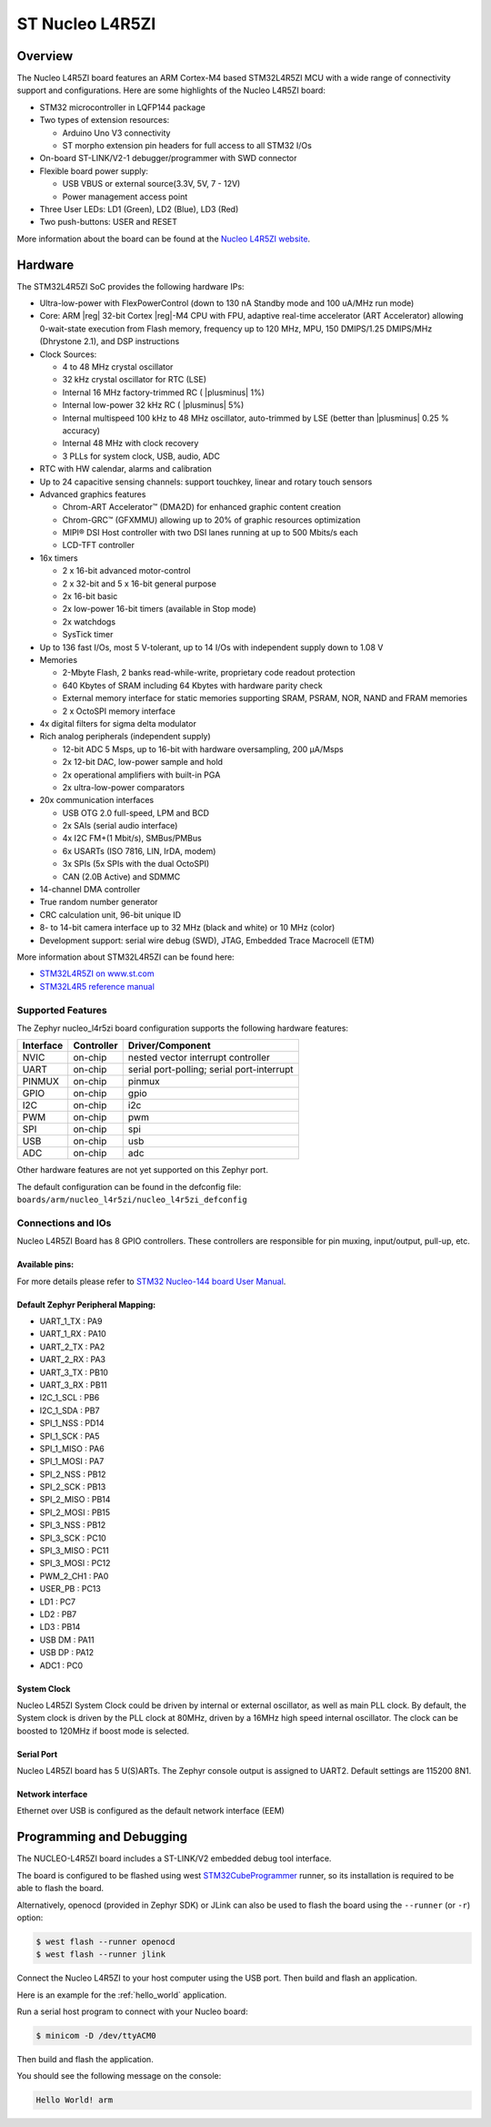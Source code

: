 .. _nucleo_l4r5zi_board:

ST Nucleo L4R5ZI
################

Overview
********

The Nucleo L4R5ZI board features an ARM Cortex-M4 based STM32L4R5ZI MCU
with a wide range of connectivity support and configurations. Here are
some highlights of the Nucleo L4R5ZI board:


- STM32 microcontroller in LQFP144 package
- Two types of extension resources:

  - Arduino Uno V3 connectivity
  - ST morpho extension pin headers for full access to all STM32 I/Os

- On-board ST-LINK/V2-1 debugger/programmer with SWD connector
- Flexible board power supply:

  - USB VBUS or external source(3.3V, 5V, 7 - 12V)
  - Power management access point

- Three User LEDs: LD1 (Green), LD2 (Blue), LD3 (Red)
- Two push-buttons: USER and RESET

.. image:: img/nucleo_l4r5zi.jpg
     :align: center
     :alt: Nucleo L4R5ZI

More information about the board can be found at the `Nucleo L4R5ZI website`_.

Hardware
********

The STM32L4R5ZI SoC provides the following hardware IPs:

- Ultra-low-power with FlexPowerControl (down to 130 nA Standby mode
  and 100 uA/MHz run mode)
- Core: ARM |reg| 32-bit Cortex |reg|-M4 CPU with FPU, adaptive
  real-time accelerator (ART Accelerator) allowing 0-wait-state
  execution from Flash memory, frequency up to 120 MHz, MPU, 150
  DMIPS/1.25 DMIPS/MHz (Dhrystone 2.1), and DSP instructions
- Clock Sources:

  - 4 to 48 MHz crystal oscillator
  - 32 kHz crystal oscillator for RTC (LSE)
  - Internal 16 MHz factory-trimmed RC ( |plusminus| 1%)
  - Internal low-power 32 kHz RC ( |plusminus| 5%)
  - Internal multispeed 100 kHz to 48 MHz oscillator, auto-trimmed by
    LSE (better than |plusminus| 0.25 % accuracy)
  - Internal 48 MHz with clock recovery
  - 3 PLLs for system clock, USB, audio, ADC

- RTC with HW calendar, alarms and calibration
- Up to 24 capacitive sensing channels: support touchkey, linear and
  rotary touch sensors
- Advanced graphics features

  - Chrom-ART Accelerator™ (DMA2D) for enhanced graphic content creation
  - Chrom-GRC™ (GFXMMU) allowing up to 20% of graphic resources optimization
  - MIPI® DSI Host controller with two DSI lanes running at up to 500
    Mbits/s each
  - LCD-TFT controller

- 16x timers

  - 2 x 16-bit advanced motor-control
  - 2 x 32-bit and 5 x 16-bit general purpose
  - 2x 16-bit basic
  - 2x low-power 16-bit timers (available in Stop mode)
  - 2x watchdogs
  - SysTick timer

- Up to 136 fast I/Os, most 5 V-tolerant, up to 14 I/Os with
  independent supply down to 1.08 V
- Memories

  - 2-Mbyte Flash, 2 banks read-while-write, proprietary code readout protection
  - 640 Kbytes of SRAM including 64 Kbytes with hardware parity check
  - External memory interface for static memories supporting SRAM,
    PSRAM, NOR, NAND and FRAM memories
  - 2 x OctoSPI memory interface

- 4x digital filters for sigma delta modulator
- Rich analog peripherals (independent supply)

  - 12-bit ADC 5 Msps, up to 16-bit with hardware oversampling, 200 μA/Msps
  - 2x 12-bit DAC, low-power sample and hold
  - 2x operational amplifiers with built-in PGA
  - 2x ultra-low-power comparators

- 20x communication interfaces

  - USB OTG 2.0 full-speed, LPM and BCD
  - 2x SAIs (serial audio interface)
  - 4x I2C FM+(1 Mbit/s), SMBus/PMBus
  - 6x USARTs (ISO 7816, LIN, IrDA, modem)
  - 3x SPIs (5x SPIs with the dual OctoSPI)
  - CAN (2.0B Active) and SDMMC

- 14-channel DMA controller
- True random number generator
- CRC calculation unit, 96-bit unique ID
- 8- to 14-bit camera interface up to 32 MHz (black and white) or 10 MHz (color)
- Development support: serial wire debug (SWD), JTAG, Embedded Trace
  Macrocell (ETM)

More information about STM32L4R5ZI can be found here:

- `STM32L4R5ZI on www.st.com`_
- `STM32L4R5 reference manual`_

Supported Features
==================

The Zephyr nucleo_l4r5zi board configuration supports the following
hardware features:

+-----------+------------+-------------------------------------+
| Interface | Controller | Driver/Component                    |
+===========+============+=====================================+
| NVIC      | on-chip    | nested vector interrupt controller  |
+-----------+------------+-------------------------------------+
| UART      | on-chip    | serial port-polling;                |
|           |            | serial port-interrupt               |
+-----------+------------+-------------------------------------+
| PINMUX    | on-chip    | pinmux                              |
+-----------+------------+-------------------------------------+
| GPIO      | on-chip    | gpio                                |
+-----------+------------+-------------------------------------+
| I2C       | on-chip    | i2c                                 |
+-----------+------------+-------------------------------------+
| PWM       | on-chip    | pwm                                 |
+-----------+------------+-------------------------------------+
| SPI       | on-chip    | spi                                 |
+-----------+------------+-------------------------------------+
| USB       | on-chip    | usb                                 |
+-----------+------------+-------------------------------------+
| ADC       | on-chip    | adc                                 |
+-----------+------------+-------------------------------------+

Other hardware features are not yet supported on this Zephyr port.

The default configuration can be found in the defconfig file:
``boards/arm/nucleo_l4r5zi/nucleo_l4r5zi_defconfig``


Connections and IOs
===================

Nucleo L4R5ZI Board has 8 GPIO controllers. These controllers are
responsible for pin muxing, input/output, pull-up, etc.

Available pins:
---------------
.. image:: img/nucleo144_layout.jpg
     :align: center
     :alt: Nucleo L4R5ZI Arduino connectors

For more details please refer to `STM32 Nucleo-144 board User Manual`_.

Default Zephyr Peripheral Mapping:
----------------------------------

.. rst-class:: rst-columns

- UART_1_TX : PA9
- UART_1_RX : PA10
- UART_2_TX : PA2
- UART_2_RX : PA3
- UART_3_TX : PB10
- UART_3_RX : PB11
- I2C_1_SCL : PB6
- I2C_1_SDA : PB7
- SPI_1_NSS : PD14
- SPI_1_SCK : PA5
- SPI_1_MISO : PA6
- SPI_1_MOSI : PA7
- SPI_2_NSS : PB12
- SPI_2_SCK : PB13
- SPI_2_MISO : PB14
- SPI_2_MOSI : PB15
- SPI_3_NSS : PB12
- SPI_3_SCK : PC10
- SPI_3_MISO : PC11
- SPI_3_MOSI : PC12
- PWM_2_CH1 : PA0
- USER_PB : PC13
- LD1 : PC7
- LD2 : PB7
- LD3 : PB14
- USB DM : PA11
- USB DP : PA12
- ADC1 : PC0

System Clock
------------

Nucleo L4R5ZI System Clock could be driven by internal or external
oscillator, as well as main PLL clock. By default, the System clock is
driven by the PLL clock at 80MHz, driven by a 16MHz high speed
internal oscillator. The clock can be boosted to 120MHz if boost mode
is selected.

Serial Port
-----------

Nucleo L4R5ZI board has 5 U(S)ARTs. The Zephyr console output is
assigned to UART2.  Default settings are 115200 8N1.

Network interface
-----------------

Ethernet over USB is configured as the default network interface (EEM)

Programming and Debugging
*************************

The NUCLEO-L4R5ZI board includes a ST-LINK/V2 embedded debug tool interface.

The board is configured to be flashed using west `STM32CubeProgrammer`_ runner,
so its installation is required to be able to flash the board.

Alternatively, openocd (provided in Zephyr SDK) or JLink can also be used to
flash the board using the ``--runner`` (or ``-r``) option:

.. code-block:: console

   $ west flash --runner openocd
   $ west flash --runner jlink

Connect the Nucleo L4R5ZI to your host computer using the USB port.
Then build and flash an application.

Here is an example for the :ref:`hello_world` application.

Run a serial host program to connect with your Nucleo board:

.. code-block:: console

   $ minicom -D /dev/ttyACM0

Then build and flash the application.

.. zephyr-app-commands::
   :zephyr-app: samples/hello_world
   :board: nucleo_l4r5zi
   :goals: build flash

You should see the following message on the console:

.. code-block:: console

   Hello World! arm

.. _Nucleo L4R5ZI website:
   https://www.st.com/en/evaluation-tools/nucleo-l4r5zi.html

.. _STM32 Nucleo-144 board User Manual:
   https://www.st.com/resource/en/user_manual/dm00368330.pdf

.. _STM32L4R5ZI on www.st.com:
   https://www.st.com/en/microcontrollers/stm32l4r5zi.html

.. _STM32L4R5 reference manual:
   https://www.st.com/resource/en/reference_manual/DM00310109.pdf

.. _STM32 ST-LINK utility:
   https://www.st.com/content/st_com/en/products/development-tools/software-development-tools/stm32-software-development-tools/stm32-programmers/stsw-link004.html

.. _STM32CubeProgrammer:
   https://www.st.com/en/development-tools/stm32cubeprog.html
